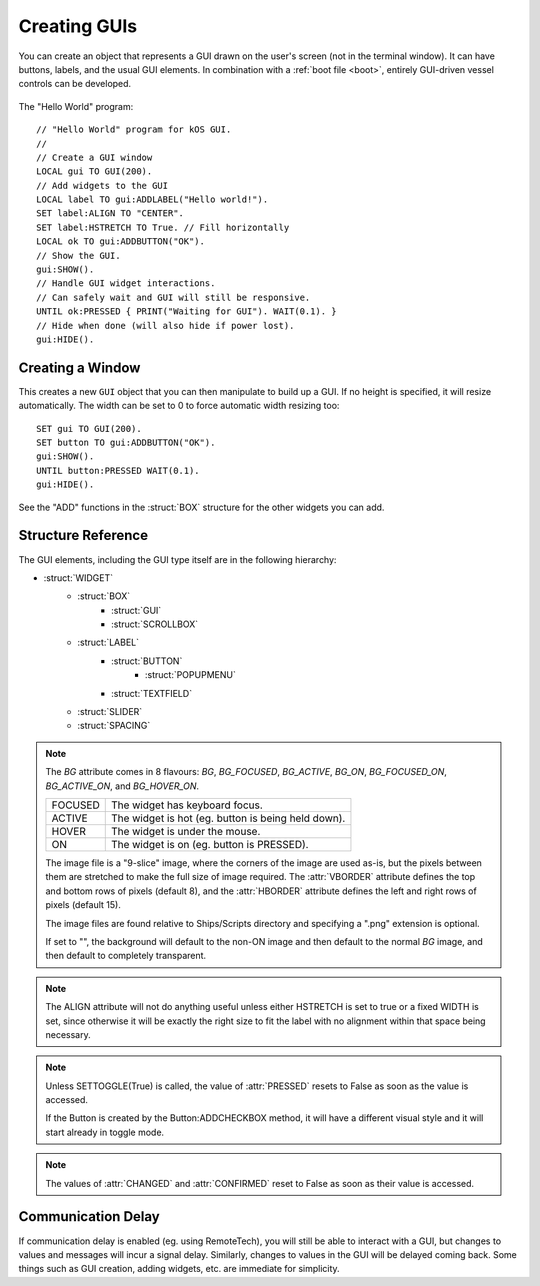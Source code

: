 .. _widgets

Creating GUIs
=============

You can create an object that represents a GUI drawn on the
user's screen (not in the terminal window). It can have buttons,
labels, and the usual GUI elements. In combination with a :ref:`boot file <boot>`,
entirely GUI-driven vessel controls can be developed.

.. figure:: /_images/general/gui-HelloWorld.png
    :width: 100%

The "Hello World" program::

        // "Hello World" program for kOS GUI.
        //
        // Create a GUI window
        LOCAL gui TO GUI(200).
        // Add widgets to the GUI
        LOCAL label TO gui:ADDLABEL("Hello world!").
        SET label:ALIGN TO "CENTER".
        SET label:HSTRETCH TO True. // Fill horizontally
        LOCAL ok TO gui:ADDBUTTON("OK").
        // Show the GUI.
        gui:SHOW().
        // Handle GUI widget interactions.
        // Can safely wait and GUI will still be responsive.
        UNTIL ok:PRESSED { PRINT("Waiting for GUI"). WAIT(0.1). }
        // Hide when done (will also hide if power lost).
        gui:HIDE().

Creating a Window
-----------------

.. function:: GUI(width [, height])

This creates a new ``GUI`` object that you can then manipulate
to build up a GUI. If no height is specified, it will resize automatically.
The width can be set to 0 to force automatic width resizing too::

        SET gui TO GUI(200).
        SET button TO gui:ADDBUTTON("OK").
        gui:SHOW().
        UNTIL button:PRESSED WAIT(0.1).
        gui:HIDE().

See the "ADD" functions in the :struct:`BOX` structure for
the other widgets you can add.

Structure Reference
-------------------

The GUI elements, including the GUI type itself are in the
following hierarchy:

- :struct:`WIDGET`
    - :struct:`BOX`
        - :struct:`GUI`
        - :struct:`SCROLLBOX`
    - :struct:`LABEL`
        - :struct:`BUTTON`
            - :struct:`POPUPMENU`
        - :struct:`TEXTFIELD`
    - :struct:`SLIDER`
    - :struct:`SPACING`


.. structure:: GUI

    This object is created with the GUI(width,height) function.

    ===================================== =============================== =============
    Suffix                                Type                            Description
    ===================================== =============================== =============
                   Every suffix of :struct:`BOX`
    -----------------------------------------------------------------------------------
    :attr:`X`                             :struct:`scalar` (pixels)       X-position of the window. Negative values measure from the right side of the screen.
    :attr:`Y`                             :struct:`scalar` (pixels)       Y-position of the window. Negative values measure from the bottom of the screen.
    :attr:`DRAGGABLE`                     :struct:`Boolean`               Set to false to prevent the window being user-draggable.
    :attr:`EXTRADELAY`                    :struct:`scalar` (seconds)      Add artificial delay to all communication with this GUI (good for testing before you get into deep space)
    ===================================== =============================== =============

.. structure:: Widget

    This object is the base class of all GUI elements.

    ===================================== =============================== =============
    Suffix                                Type                            Description
    ===================================== =============================== =============
    :meth:`SHOW`                                                          Show the widget. All except GUI objects are shown by default.
    :meth:`HIDE`                                                          Hide the widget.
    :meth:`DISPOSE`                                                       Remove the widget permanently.
    :attr:`ENABLED`                       :struct:`Boolean`               Set to False to "grey out" the widget, preventing user interaction.
    :attr:`HMARGIN`                       :struct:`scalar` (pixels)       Horizontal spacing between this and other widgets.
    :attr:`VMARGIN`                       :struct:`scalar` (pixels)       Vertical spacing between this and other widgets.
    :attr:`HPADDING`                      :struct:`scalar` (pixels)       Horizontal spacing between the outside of the widget and its contents.
    :attr:`VPADDING`                      :struct:`scalar` (pixels)       Vertical spacing between the outside of the widget and its contents.
    :attr:`HSTRETCH`                      :struct:`Boolean`               Should the widget stretch horizontally? (default depends on widget subclass)
    :attr:`VSTRETCH`                      :struct:`Boolean`               Should the widget stretch vertically?
    :attr:`WIDTH`                         :struct:`scalar` (pixels)       Fixed width (or 0 if flexible).
    :attr:`HEIGHT`                        :struct:`scalar` (pixels)       Fixed height (or 0 if flexible).
    :attr:`BG`                            :struct:`string`                Name of a "9-slice" image file. See note below.
    :attr:`HBORDER`                       :struct:`scalar` (pixels)       Left and right column counts for BG image border.
    :attr:`VBORDER`                       :struct:`scalar` (pixels)       Top and bottom row counts for BG image border.
    ===================================== =============================== =============

.. note::

    The `BG` attribute comes in 8 flavours: `BG`, `BG_FOCUSED`, `BG_ACTIVE`, `BG_ON`, `BG_FOCUSED_ON`, `BG_ACTIVE_ON`, and `BG_HOVER_ON`.

    ============= =====================================================
    FOCUSED       The widget has keyboard focus.
    ACTIVE        The widget is hot (eg. button is being held down).
    HOVER         The widget is under the mouse.
    ON            The widget is on (eg. button is PRESSED).
    ============= =====================================================

    .. image:: /_images/general/9-slice.png
        :align: right

    The image file is a "9-slice" image, where the corners of the image are used as-is, but the pixels
    between them are stretched to make the full size of image required.
    The :attr:`VBORDER` attribute defines the top and bottom rows of pixels (default 8), and
    the :attr:`HBORDER` attribute defines the left and right rows of pixels (default 15).

    The image files are found relative to Ships/Scripts directory and specifying a ".png" extension is optional.

    If set to "", the background will default to the non-ON image and then default to the normal `BG` image,
    and then default to completely transparent.

.. structure:: Box

    `Box` objects are themselves created from other Box objects via ADDHBOX and other methods. The root `Box` is
    created with the GUI(width,height) function.

    ===================================== =============================== =============
    Suffix                                Type                            Description
    ===================================== =============================== =============
                   Every suffix of :struct:`WIDGET`
    -----------------------------------------------------------------------------------
    :meth:`ADDLABEL(text)`                :struct:`Label`                 Creates a label in the Box.
    :meth:`ADDBUTTON(text)`               :struct:`Button`                Creates a clickable button in the Box.
    :meth:`ADDCHECKBOX(text,on)`          :struct:`Button`                Creates a toggleable button in the Box, initially checked if on is true.
    :meth:`ADDRADIOBUTTON(text,on)`       :struct:`Button`                Creates an exclusive toggleable button in the Box, initially checked if on is true. Sibling buttons will turn off automatically.
    :meth:`ADDTEXTFIELD(text)`            :struct:`TextField`             Creates an editable text field in the Box.
    :meth:`ADDPOPUPMENU`                  :struct:`PopupMenu`             Creates a popup menu.
    :meth:`ADDHSLIDER(min,max)`           :struct:`Slider`                Creates a horizontal slider in the Box, slidable from min to max.
    :meth:`ADDVSLIDER(min,max)`           :struct:`Slider`                Creates a vertical slider in the Box, slidable from min to max.
    :meth:`ADDHBOX`                       :struct:`Box`                   Creates a nested horizontally-arranged Box in the Box.
    :meth:`ADDVBOX`                       :struct:`Box`                   Creates a nested vertically Box in the Box.
    :meth:`ADDSTACK`                      :struct:`Box`                   Creates a nested stacked Box in the Box. Only the first enabled subwidget is ever shown. See :meth:`SHOWONLY` below.
    :meth:`ADDSCROLLBOX`                  :struct:`ScrollBox`             Creates a nested scrollable Box of widgets.
    :meth:`ADDSPACING(size)`              :struct:`Spacing`               Creates a blank space of the given size (flexible if -1).
    :attr:`WIDGETS`                       :struct:`List(Widget)`          Returns a LIST of the widgets that have been added to the Box.
    :meth:`SHOWONLY(widget)`                                              Hide all but the given widget.
    :meth:`CLEAR`                                                         Dispose all child widgets.
    ===================================== =============================== =============

.. structure:: Label

    `Label` objects are created inside Box objects via ADDLABEL method.

    ===================================== =============================== =============
    Suffix                                Type                            Description
    ===================================== =============================== =============
                   Every suffix of :struct:`WIDGET`
    -----------------------------------------------------------------------------------
    :attr:`TEXT`                          :struct:`string`                The text on the label. May include some markup. See RICHTEXT below.
    :attr:`IMAGE`                         :struct:`string`                The name of an image for the label. The images are in the Ships/Script directory and ".png" is optional.
    :attr:`TOOLTIP`                       :struct:`string`                A tooltip for the label.
    :attr:`ALIGN`                         :struct:`string`                One of "CENTER", "LEFT", or "RIGHT". See note below.
    :attr:`FONTSIZE`                      :struct:`scalar`                The size of the text on the label.
    :attr:`RICHTEXT`                      :struct:`Boolean`               Set to False to disable rich-text (<i>...</i>, etc.)
    :attr:`TEXTCOLOR`                     :ref:`Color <colors>`           The color of the text on the label.
    ===================================== =============================== =============

.. note::
    The ALIGN attribute will not do anything useful unless either HSTRETCH is set to true or a fixed WIDTH is set,
    since otherwise it will be exactly the right size to fit the label with no alignment within that space being necessary.

.. structure:: Button

    `Button` objects are created inside Box objects via ADDBUTTON and ADDCHECKBOX methods.

    ===================================== =============================== =============
    Suffix                                Type                            Description
    ===================================== =============================== =============
                   Every suffix of :struct:`LABEL`
    -----------------------------------------------------------------------------------
    :attr:`PRESSED`                       :struct:`Boolean`               Has the button been pressed?
    :meth:`SETTOGGLE`                     :struct:`Boolean`               Set to True to make the button toggle between pressed and not pressed, like a :struct:`CheckBox`.
    :attr:`EXCLUSIVE`                     :struct:`Boolean`               If true, sibling Buttons will unpress automatically. See Box:ADDRADIOBUTTON.
    ===================================== =============================== =============

.. note::

    Unless SETTOGGLE(True) is called, the value of :attr:`PRESSED` resets to False as
    soon as the value is accessed.

    If the Button is created by the Button:ADDCHECKBOX method, it will have a different visual
    style and it will start already in toggle mode.

.. structure:: PopupMenu

    `PopupMenu` objects are created inside Box objects via ADDPOPUPMENU method.

    These objects have a list of values (not necessarily strings) which are presented to
    the user as a list from which they can choose. If the items in the list are not strings,
    you should generally set the OPTIONSUFFIX to something (eg. "NAME").

    Example::

	local popup to gui:addpopupmenu().
	set popup:OPTIONSUFFIX to "NAME".
	list bodies in bodies.
	for planet in bodies {
		if planet:hasbody and planet:body = Sun {
			popup:addoption(planet).
		}
	}
	set popup:value to body.


    ===================================== =============================== =============
    Suffix                                Type                            Description
    ===================================== =============================== =============
                   Every suffix of :struct:`BUTTON`
    -----------------------------------------------------------------------------------
    :attr:`OPTIONS`                       :struct:`List`(Any)             List of options to display.
    :attr:`OPTIONSUFFIX`                  :struct:`string`                Name of the suffix that names the options.
    :meth:`ADDOPTION(value)`                                              Add a value to the end of the list of options.
    :attr:`VALUE`                         Any                             Returns the current selected value.
    :attr:`INDEX`                         integer                         Returns the index of the current selected value.
    :attr:`CHANGED`                       :struct:`Boolean`               Has the user chosen something?
    :meth:`CLEAR`                                                         Removes all options.
    ===================================== =============================== =============

.. structure:: TextField

    `TextField` objects are created inside Box objects via ADDTEXTFIELD method.

    ===================================== =============================== =============
    Suffix                                Type                            Description
    ===================================== =============================== =============
                   Every suffix of :struct:`LABEL`
    -----------------------------------------------------------------------------------
    :attr:`CHANGED`                       :struct:`Boolean`               Has the text been edited?
    :attr:`CONFIRMED`                     :struct:`Boolean`               Has the user pressed Return in the field?
    ===================================== =============================== =============

.. note::

    The values of :attr:`CHANGED` and :attr:`CONFIRMED` reset to False as soon as their value is accessed.

.. structure:: Slider

    `Slider` objects are created inside Box objects via ADDHSLIDER and ADDVSLIDER methods.

    ===================================== =============================== =============
    Suffix                                Type                            Description
    ===================================== =============================== =============
                   Every suffix of :struct:`WIDGET`
    -----------------------------------------------------------------------------------
    :attr:`VALUE`                         :struct:`scalar`                The current value. Initially set to :attr:`MIN`.
    :attr:`MIN`                           :struct:`scalar`                The minimum value (leftmost on horizontal slider).
    :attr:`MAX`                           :struct:`scalar`                The maximum value (bottom on vertical slider).
    ===================================== =============================== =============

.. structure:: ScrollBox

    `ScrollBox` objects are created inside Box objects via ADDSCROLLBOX method.

    ===================================== =============================== =============
    Suffix                                Type                            Description
    ===================================== =============================== =============
                   Every suffix of :struct:`BOX`
    -----------------------------------------------------------------------------------
    :attr:`HALWAYS`                       :struct:`Boolean`               Always show the horizontal scrollbar.
    :attr:`VALWAYS`                       :struct:`Boolean`               Always show the vertical scrollbar.
    :attr:`POSITION`                      :struct:`Vector2`               The position of the scrolled content.
    ===================================== =============================== =============

.. structure:: Spacing

    `Spacing` objects are created inside Box objects via ADDSPACING method.

    ===================================== =============================== =============
    Suffix                                Type                            Description
    ===================================== =============================== =============
                   Every suffix of :struct:`WIDGET`
    -----------------------------------------------------------------------------------
    :attr:`AMOUNT`                        :struct:`scalar`                The amount of space, or -1 for flexible spacing.
    ===================================== =============================== =============

Communication Delay
-------------------

If communication delay is enabled (eg. using RemoteTech), you will still be
able to interact with a GUI, but changes to values and messages will incur
a signal delay. Similarly, changes to values in the GUI will be delayed coming
back. Some things such as GUI creation, adding widgets, etc. are immediate for
simplicity.

